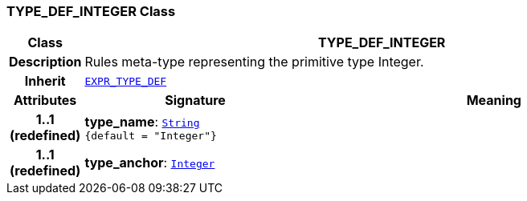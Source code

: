 === TYPE_DEF_INTEGER Class

[cols="^1,3,5"]
|===
h|*Class*
2+^h|*TYPE_DEF_INTEGER*

h|*Description*
2+a|Rules meta-type representing the primitive type Integer.

h|*Inherit*
2+|`<<_expr_type_def_class,EXPR_TYPE_DEF>>`

h|*Attributes*
^h|*Signature*
^h|*Meaning*

h|*1..1 +
(redefined)*
|*type_name*: `link:/releases/BASE/{base_release}/foundation_types.html#_string_class[String^] +
{default{nbsp}={nbsp}"Integer"}`
a|

h|*1..1 +
(redefined)*
|*type_anchor*: `link:/releases/BASE/{base_release}/foundation_types.html#_integer_class[Integer^]`
a|
|===
